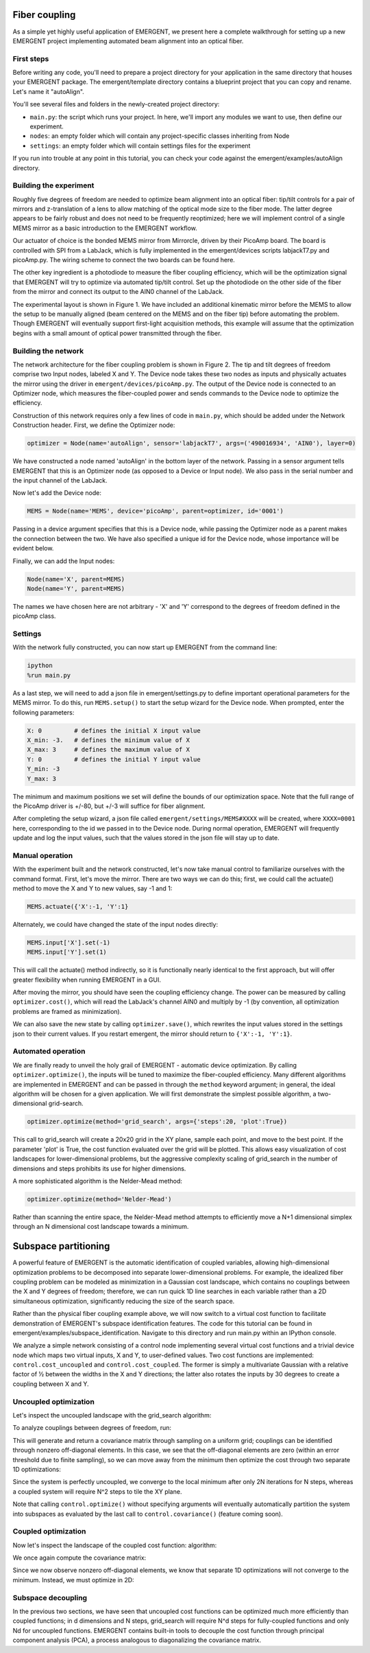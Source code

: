 Fiber coupling
----------------

As a simple yet highly useful application of EMERGENT, we present here a complete walkthrough for setting up a new EMERGENT project implementing automated beam alignment into an optical fiber.

First steps
~~~~~~~~~~~~~
Before writing any code, you'll need to prepare a project directory for your application in the same directory that houses your EMERGENT package. The emergent/template directory contains a blueprint project that you can copy and rename. Let's name it "autoAlign".

You'll see several files and folders in the newly-created project directory:

* ``main.py``: the script which runs your project. In here, we'll import any modules we want to use, then define our experiment.
* ``nodes``: an empty folder which will contain any project-specific classes inheriting from Node
* ``settings``: an empty folder which will contain settings files for the experiment

If you run into trouble at any point in this tutorial, you can check your code against the emergent/examples/autoAlign directory.

Building the experiment
~~~~~~~~~~~~~~~~~~~~~~~~~
Roughly five degrees of freedom are needed to optimize beam alignment into an optical fiber: tip/tilt controls for a pair of mirrors and z-translation of a lens to allow matching of the optical mode size to the fiber mode. The latter degree appears to be fairly robust and does not need to be frequently reoptimized; here we will implement control of a single MEMS mirror as a basic introduction to the EMERGENT workflow.

Our actuator of choice is the bonded MEMS mirror from Mirrorcle, driven by their PicoAmp board. The board is controlled with SPI from a LabJack, which is fully implemented in the emergent/devices scripts labjackT7.py and picoAmp.py. The wiring scheme to connect the two boards can be found here. 

The other key ingredient is a photodiode to measure the fiber coupling efficiency, which will be the optimization signal that EMERGENT will try to optimize via automated tip/tilt control. Set up the photodiode on the other side of the fiber from the mirror and connect its output to the AIN0 channel of the LabJack.

The experimental layout is shown in Figure 1. We have included an additional kinematic mirror before the MEMS to allow the setup to be manually aligned (beam centered on the MEMS and on the fiber tip) before automating the problem. Though EMERGENT will eventually support first-light acquisition methods, this example will assume that the optimization begins with a small amount of optical power transmitted through the fiber.

Building the network
~~~~~~~~~~~~~~~~~~~~~~
The network architecture for the fiber coupling problem is shown in Figure 2. The tip and tilt degrees of freedom comprise two Input nodes, labeled X and Y. The Device node takes these two nodes as inputs and physically actuates the mirror using the driver in ``emergent/devices/picoAmp.py``. The output of the Device node is connected to an Optimizer node, which measures the fiber-coupled power and sends commands to the Device node to optimize the efficiency.

Construction of this network requires only a few lines of code in ``main.py``, which should be added under the Network Construction header. First, we define the Optimizer node:

.. code-block:: python

   optimizer = Node(name='autoAlign', sensor='labjackT7', args=('490016934', 'AIN0'), layer=0)

We have constructed a node named 'autoAlign' in the bottom layer of the network. Passing in a sensor argument tells EMERGENT that this is an Optimizer node (as opposed to a Device or Input node). We also pass in the serial number and the input channel of the LabJack.

Now let's add the Device node:

.. code-block:: python

   MEMS = Node(name='MEMS', device='picoAmp', parent=optimizer, id='0001')

Passing in a device argument specifies that this is a Device node, while passing the Optimizer node as a parent makes the connection between the two. We have also specified a unique id for the Device node, whose importance will be evident below.

Finally, we can add the Input nodes:

.. code-block:: python

   Node(name='X', parent=MEMS)
   Node(name='Y', parent=MEMS)

The names we have chosen here are not arbitrary - 'X' and 'Y' correspond to the degrees of freedom defined in the picoAmp class.

Settings
~~~~~~~~~~~
With the network fully constructed, you can now start up EMERGENT from the command line:

.. code-block :: python

   ipython
   %run main.py

As a last step, we will need to add a json file in emergent/settings.py to define important operational parameters for the MEMS mirror. To do this, run ``MEMS.setup()`` to start the setup wizard for the Device node. When prompted, enter the following parameters:

.. code-block :: python
   
   X: 0         # defines the initial X input value
   X_min: -3.   # defines the minimum value of X
   X_max: 3     # defines the maximum value of X
   Y: 0         # defines the initial Y input value
   Y_min: -3
   Y_max: 3

The minimum and maximum positions we set will define the bounds of our optimization space. Note that the full range of the PicoAmp driver is +/-80, but +/-3 will suffice for fiber alignment.

After completing the setup wizard, a json file called ``emergent/settings/MEMS#XXXX`` will be created, where ``XXXX=0001`` here, corresponding to the id we passed in to the Device node. During normal operation, EMERGENT will frequently update and log the input values, such that the values stored in the json file will stay up to date.

Manual operation
~~~~~~~~~~~~~~~~~~
With the experiment built and the network constructed, let's now take manual control to familiarize ourselves with the command format. First, let's move the mirror. There are two ways we can do this; first, we could call the actuate() method to move the X and Y to new values, say -1 and 1:

.. code-block :: python
   
   MEMS.actuate({'X':-1, 'Y':1}

Alternately, we could have changed the state of the input nodes directly:

.. code-block :: python
   
   MEMS.input['X'].set(-1)
   MEMS.input['Y'].set(1)

This will call the actuate() method indirectly, so it is functionally nearly identical to the first approach, but will offer greater flexibility when running EMERGENT in a GUI.

After moving the mirror, you should have seen the coupling efficiency change. The power can be measured by calling ``optimizer.cost()``, which will read the LabJack's channel AIN0 and multiply by -1 (by convention, all optimization problems are framed as minimization).

We can also save the new state by calling ``optimizer.save()``, which rewrites the input values stored in the settings json to their current values. If you restart emergent, the mirror should return to ``{'X':-1, 'Y':1}``.


Automated operation
~~~~~~~~~~~~~~~~~~~~~~
We are finally ready to unveil the holy grail of EMERGENT - automatic device optimization. By calling ``optimizer.optimize()``, the inputs will be tuned to maximize the fiber-coupled efficiency. Many different algorithms are implemented in EMERGENT and can be passed in through the ``method`` keyword argument; in general, the ideal algorithm will be chosen for a given application. We will first demonstrate the simplest possible algorithm, a two-dimensional grid-search.

.. code-block :: python
   
   optimizer.optimize(method='grid_search', args={'steps':20, 'plot':True})

This call to grid_search will create a 20x20 grid in the XY plane, sample each point, and move to the best point. If the parameter 'plot' is True, the cost function evaluated over the grid will be plotted. This allows easy visualization of cost landscapes for lower-dimensional problems, but the aggressive complexity scaling of grid_search in the number of dimensions and steps prohibits its use for higher dimensions.

A more sophisticated algorithm is the Nelder-Mead method:

.. code-block :: python
   
   optimizer.optimize(method='Nelder-Mead')
Rather than scanning the entire space, the Nelder-Mead method attempts to efficiently move a N+1 dimensional simplex through an N dimensional cost landscape towards a minimum.


Subspace partitioning
----------------------
A powerful feature of EMERGENT is the automatic identification of coupled variables, allowing high-dimensional optimization problems to be decomposed into separate lower-dimensional problems. For example, the idealized fiber coupling problem can be modeled as minimization in a Gaussian cost landscape, which contains no couplings between the X and Y degrees of freedom; therefore, we can run quick 1D line searches in each variable rather than a 2D simultaneous optimization, significantly reducing the size of the search space. 

Rather than the physical fiber coupling example above, we will now switch to a virtual cost function to facilitate demonstration of EMERGENT's subspace identification features. The code for this tutorial can be found in emergent/examples/subspace_identification. Navigate to this directory and run main.py within an IPython console.

We analyze a simple network consisting of a control node implementing several virtual cost functions and a trivial device node which maps two virtual inputs, X and Y, to user-defined values. Two cost functions are implemented: ``control.cost_uncoupled`` and ``control.cost_coupled``. The former is simply a multivariate Gaussian with a relative factor of ½ between the widths in the X and Y directions; the latter also rotates the inputs by 30 degrees to create a coupling between X and Y.

Uncoupled optimization
~~~~~~~~~~~~~~~~~~~~~~~~
Let's inspect the uncoupled landscape with the grid_search algorithm:

.. code-block : python
   control.optimize(method='grid_search', cost=control.cost_uncoupled, args={'plot':True})

To analyze couplings between degrees of freedom, run:

.. code-block :: python
   control.covariance(cost = control.cost_uncoupled, method='grid_search')

This will generate and return a covariance matrix through sampling on a uniform grid; couplings can be identified through nonzero off-diagonal elements. In this case, we see that the off-diagonal elements are zero (within an error threshold due to finite sampling), so we can move away from the minimum then optimize the cost through two separate 1D optimizations:

.. code-block :: python
   control.actuate({'X':0, 'Y':0})
   control.optimize(method='grid_search', inputs = ['X'], cost = control.cost_uncoupled)
   control.optimize(method='grid_search', inputs = ['Y'], cost = control.cost_uncoupled)

Since the system is perfectly uncoupled, we converge to the local minimum after only 2N iterations for N steps, whereas a coupled system will require N^2 steps to tile the XY plane.

Note that calling ``control.optimize()`` without specifying arguments will eventually automatically partition the system into subspaces as evaluated by the last call to ``control.covariance()`` (feature coming soon).

Coupled optimization
~~~~~~~~~~~~~~~~~~~~~~~
Now let's inspect the landscape of the coupled cost function:
algorithm:

.. code-block : python
   control.optimize(method='grid_search', cost=control.cost_coupled, args={'plot':True})

We once again compute the covariance matrix:

.. code-block :: python
   control.covariance(cost = control.cost_coupled, method='grid_search')

Since we now observe nonzero off-diagonal elements, we know that separate 1D optimizations will not converge to the minimum. Instead, we must optimize in 2D:

.. code-block :: python
   control.actuate({'X':0, 'Y':0})
   control.optimize(method='grid_search', inputs = ['X'], cost = control.cost_coupled)

Subspace decoupling
~~~~~~~~~~~~~~~~~~~~
In the previous two sections, we have seen that uncoupled cost functions can be optimized much more efficiently than coupled functions; in d dimensions and N steps, grid_search will require N^d steps for fully-coupled functions and only Nd for uncoupled functions. EMERGENT contains built-in tools to decouple the cost function through principal component analysis (PCA), a process analogous to diagonalizing the covariance matrix.
